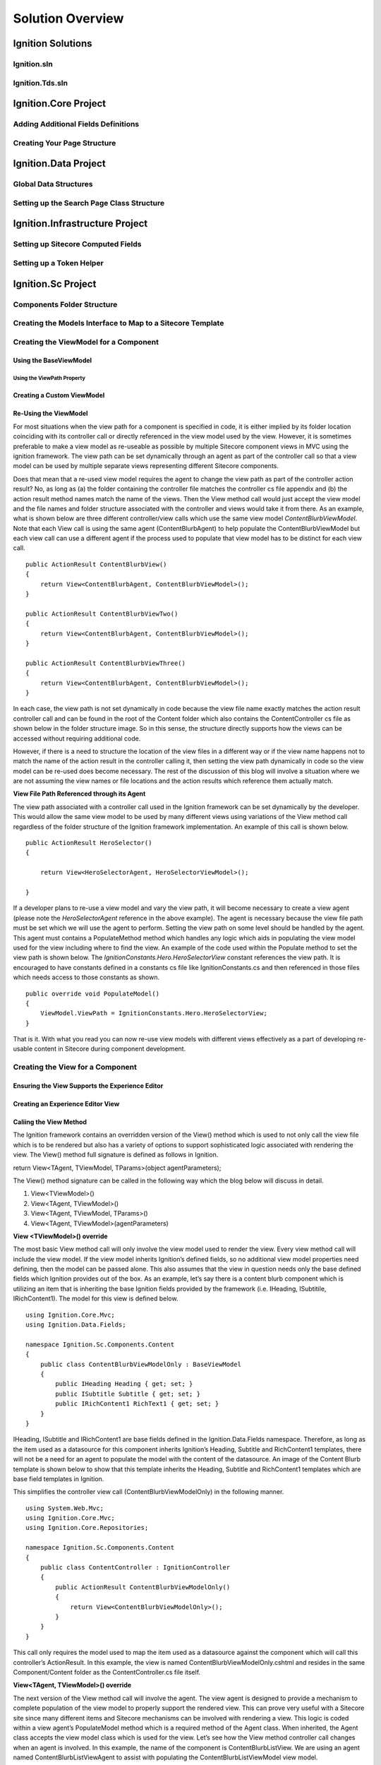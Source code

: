 *****************
Solution Overview
*****************

.. _Ignition-Solutions:

==================
Ignition Solutions
==================

.. _Ignition-sln:

Ignition.sln
------------

.. _Ignition-tds-sln:

Ignition.Tds.sln
----------------

.. _Ignition-Core-Project:

=====================
Ignition.Core Project
=====================

.. _Adding-Additional-Fields-Definitions:

Adding Additional Fields Definitions
------------------------------------

.. _Creating-Your-Page-Structure:

Creating Your Page Structure
----------------------------

.. _Ignition-Data-Project:

=====================
Ignition.Data Project
=====================

.. _Global-Data-Structures:

Global Data Structures
----------------------

.. _Search-Page-Class-Structure:

Setting up the Search Page Class Structure
------------------------------------------

.. _Ignition-Infrastructure-Project:

===============================
Ignition.Infrastructure Project
===============================

.. _Sitecore-Computed-Fields:

Setting up Sitecore Computed Fields
-----------------------------------

.. _Token-Helper-Setup:

Setting up a Token Helper
--------------------------

.. _Ignition-Sc-Project:

===================
Ignition.Sc Project
===================

.. _Components-Folder-Structure:

Components Folder Structure
---------------------------

.. _Map-Models-Interface-to-Sitecore-Template:

Creating the Models Interface to Map to a Sitecore Template
-----------------------------------------------------------

.. _Create-ViewModel-for-Component:

Creating the ViewModel for a Component
--------------------------------------

.. _Using-the-BaseViewModel:

Using the BaseViewModel
^^^^^^^^^^^^^^^^^^^^^^^

.. _Using-the-ViewPath-Property:

Using the ViewPath Property
"""""""""""""""""""""""""""

.. _Creating-a-Custom-ViewModel:

Creating a Custom ViewModel
^^^^^^^^^^^^^^^^^^^^^^^^^^^

.. _Reusing-the-View-Model:

Re-Using the ViewModel
^^^^^^^^^^^^^^^^^^^^^^^
For most situations when the view path for a component is specified in code, it is either implied by its folder location coinciding with its controller call or directly referenced in the view model used by the view.  However, it is sometimes preferable to make a view model as re-useable as possible by multiple Sitecore component views in MVC using the ignition framework.  The view path can be set dynamically through an agent as part of the controller call so that a view model can be used by multiple separate views representing different Sitecore components.

Does that mean that a re-used view model requires the agent to change the view path as part of the controller action result?  No, as long as (a) the folder containing the controller file matches the controller cs file appendix and (b) the action result method names match the name of the views.  Then the View method call would just accept the view model and the file names and folder structure associated with the controller and views would take it from there.  As an example, what is shown below are three different controller/view calls which use the same view model *ContentBlurbViewModel*.  Note that each View call is using the same agent (ContentBlurbAgent) to help populate the ContentBlurbViewModel but each view call can use a different agent if the process used to populate that view model has to be distinct for each view call. ::

    public ActionResult ContentBlurbView()
    {
        return View<ContentBlurbAgent, ContentBlurbViewModel>();
    }

    public ActionResult ContentBlurbViewTwo()
    {
        return View<ContentBlurbAgent, ContentBlurbViewModel>();
    }

    public ActionResult ContentBlurbViewThree()
    {
        return View<ContentBlurbAgent, ContentBlurbViewModel>();
    }

In each case, the view path is not set dynamically in code because the view file name exactly matches the action result controller call and can be found in the root of the Content folder which also contains the ContentController cs file as shown below in the folder structure image.  So in this sense, the structure directly supports how the views can be accessed without requiring additional code.

.. image:: images/ContentFolderContents.jpg
    :scale: 35
    :align: center

However, if there is a need to structure the location of the view files in a different way or if the view name happens not to match the name of the action result in the controller calling it, then setting the view path dynamically in code so the view model can be re-used does become necessary.  The rest of the discussion of this blog will involve a situation where we are not assuming the view names or file locations and the action results which reference them actually match.


**View File Path Referenced through its Agent**

The view path associated with a controller call used in the Ignition framework can be set dynamically by the developer.  This would allow the same view model to be used by many different views using variations of the View method call regardless of the folder structure of the Ignition framework implementation.  An example of this call is shown below. ::

    public ActionResult HeroSelector()
    {

        return View<HeroSelectorAgent, HeroSelectorViewModel>();

    }

If a developer plans to re-use a view model and vary the view path, it will become necessary to create a view agent (please note the *HeroSelectorAgent* reference in the above example).  The agent is necessary because the view file path must be set which we will use the agent to perform.  Setting the view path on some level should be handled by the agent.   This agent must contains a PopulateMethod method which handles any logic which aids in populating the view model used for the view including where to find the view.  An example of the code used within the Populate method to set the view path is shown below.   The *IgnitionConstants.Hero.HeroSelectorView* constant references the view path.  It is encouraged to have constants defined in a constants cs file like IgnitionConstants.cs and then referenced in those files which needs access to those constants as shown. ::

    public override void PopulateModel()
    {
        ViewModel.ViewPath = IgnitionConstants.Hero.HeroSelectorView; 
    }

That is it.  With what you read you can now re-use view models with different views effectively as a part of developing re-usable content in Sitecore during component development.

.. _Creating-the-View-for-Component:

Creating the View for a Component
---------------------------------

.. _Experience-Editor-Support:

Ensuring the View Supports the Experience Editor
^^^^^^^^^^^^^^^^^^^^^^^^^^^^^^^^^^^^^^^^^^^^^^^^

.. _Creating-Experience-Editor-View:

Creating an Experience Editor View
^^^^^^^^^^^^^^^^^^^^^^^^^^^^^^^^^^

.. _Calling-the-View-Method:

Caliing the View Method
^^^^^^^^^^^^^^^^^^^^^^^
The Ignition framework contains an overridden version of the View() method which is used to not only call the view file which is to be rendered but also has a variety of options to support sophisticated logic associated with rendering the view.  The View() method full signature is defined as follows in Ignition.

return View<TAgent, TViewModel, TParams>(object agentParameters);

The View() method signature can be called in the following way which the blog below will discuss in detail.

1. View<TViewModel>()
2. View<TAgent, TViewModel>()
3. View<TAgent, TViewModel, TParams>()
4. View<TAgent, TViewModel>(agentParameters)

**View <TViewModel>() override**

The most basic View method call will only involve the view model used to render the view.  Every view method call will include the view model.  If the view model inherits Ignition’s defined fields, so no additional view model properties need defining, then the model can be passed alone.  This also assumes that the view in question needs only the base defined fields which Ignition provides out of the box.  As an example, let’s say there is a content blurb component which is utilizing an item that is inheriting the base Ignition fields provided by the framework (i.e. IHeading, ISubtitile, IRichContent1).  The model for this view is defined below. ::

    using Ignition.Core.Mvc;
    using Ignition.Data.Fields;

    namespace Ignition.Sc.Components.Content
    {
        public class ContentBlurbViewModelOnly : BaseViewModel
        {
            public IHeading Heading { get; set; }
            public ISubtitle Subtitle { get; set; }
            public IRichContent1 RichText1 { get; set; }
        }
    }

IHeading, ISubtitle and IRichContent1 are base fields defined in the Ignition.Data.Fields namespace.  Therefore, as long as the item used as a datasource for this component inherits Ignition’s Heading, Subtitle and RichContent1 templates, there will not be a need for an agent to populate the model with the content of the datasource.  An image of the Content Blurb template is shown below to show that this template inherits the Heading, Subtitle and RichContent1 templates which are base field templates in Ignition.

.. image:: images/ContentBlurbTemplate.jpg
    :scale: 35
    :align: center

This simplifies the controller view call (ContentBlurbViewModelOnly) in the following manner. ::

    using System.Web.Mvc;
    using Ignition.Core.Mvc;
    using Ignition.Core.Repositories;

    namespace Ignition.Sc.Components.Content
    {
        public class ContentController : IgnitionController
        {
            public ActionResult ContentBlurbViewModelOnly()
            {
                return View<ContentBlurbViewModelOnly>();
            }  
        }
    }

This call only requires the model used to map the item used as a datasource against the component which will call this controller’s ActionResult.  In this example, the view is named ContentBlurbViewModelOnly.cshtml and resides in the same Component/Content folder as the ContentController.cs file itself.

**View<TAgent, TViewModel>() override**

The next version of the View method call will involve the agent.  The view agent is designed to provide a mechanism to complete population of the view model to properly support the rendered view.  This can prove very useful with a Sitecore site since many different items and Sitecore mechanisms can be involved with rendering a view.  This logic is coded within a view agent’s PopulateModel method which is a required method of the Agent class.  When inherited, the Agent class accepts the view model class which is used for the view.  Let’s see how the View method controller call changes when an agent is involved.  In this example, the name of the component is ContentBlurbListView.  We are using an agent named ContentBlurbListViewAgent to assist with populating the ContentBlurbListViewModel view model. ::

    using System.Web.Mvc;
    using Ignition.Core.Mvc;
    using Ignition.Core.Repositories;

    namespace Ignition.Sc.Components.Content
    {
        public class ContentController : IgnitionController
        {
            public ActionResult ContentBlurbListView()
            {
                return View<ContentBlurbListViewAgent, ContentBlurbListViewModel>();
            }  
        }
    }

The agent code is shown below.  The agent inherits the Agent class which accepts the view model class which is the same one passed through the controller call.  Each agent has a PopulateModel method which must be invoked as part of coding the agent. ::

    using Ignition.Core.Mvc;

    namespace Ignition.Sc.Components.Content
    {
        public class ContentBlurbListViewAgent : Agent<ContentBlurbListViewModel>
        {
            public override void PopulateModel()
            {
                ViewModel.ViewPath = IgnitionConstants.ContentViews.ContentBlurbListView;
            }
        }
    }

It is through this method, that the view model can be updated along with any logic needed to complete the view model passed to the view for rendering.  The ViewModel object is cast to the view model class that is referenced in the Agent class inheritance of the agent class.  In addition to having access to the properties of the view model class, the ViewModel object has access to other properties which supports rendering the view.  For instance, in the example shown, the view path of the view being rendered can be set dynamically using code like the one shown.  This option is helpful if the view is not located in the same location as the controller which ultimately calls it.  There will be other examples in this blog of how the agent’s PopulateModel method can update the view model object based on data it has access to.

**View<TAgent, TViewModel, TParams>() override**

The next version of the View method call will involve passing in rendering parameters.  Sitecore’s mechanism for rendering a component involves the ability to create and use rendering parameters to provide content authors behavioral options for rendering a component.  Using the Ignition framework, the developer would create an interface mechanism which represents in code, the rendering parameter template which would be associated with the component in Sitecore to provide those rendering options.  An example of such an interface is provided below for a ContentBlurb parameter rendering template which supports the ContentBlurb component in Sitecore. ::

    using Glass.Mapper.Sc.Configuration.Attributes;
    using Ignition.Core.Models.BaseModels;
    using Ignition.Core.Models.Settings;

    namespace Ignition.Sc.Components.Content
    {
        [SitecoreType(TemplateId = "{B85DA308-D24B-4CFC-A6BF-B7DE4C4F1B4F}", AutoMap = true)]
        public interface IContentBlurbParams : IParamsBase
        {
            IStringSetting Position { get; set; }
        }
    }

Once the interface is created, that interface referenced would be passed to the View method call to make it accessible to the view agent which will use coding logic in its PopulateModel method to access the rendering parameters available in the component. ::

    using System.Web.Mvc;
    using Ignition.Core.Mvc;
    using Ignition.Core.Repositories;

    namespace Ignition.Sc.Components.Content
    {
        public class ContentController : IgnitionController
        {
            public ActionResult ContentBlurbView()
            {
                return View<ContentBlurbAgent, ContentBlurbViewModel, IContentBlurbParams>();
            }
        }
    }

The agent example code is shown below. ::

    using Ignition.Core.Mvc;

    namespace Ignition.Sc.Components.Content
    {
        public class ContentBlurbAgent : Agent<ContentBlurbViewModel>
        {
            public override void PopulateModel()
            {
                var parameters = RenderingParameters as IContentBlurbParams;
            
                if (parameters == null) return;
                ViewModel.HeadingPosition = parameters.Position?.StringSetting;
            }
        }
    }

The PopulateModel method of the agent has access to the RenderingParameters object.  This object has access to the rendering parameter data stored in the component through the use of the rendering parameter template.  This object can be cast back to the interface which represents the rendering parameter template and can then be used to access this content when set through the component.  This content can be used by the agent to set the data which can be used by the view to influence the component’s behavior which will be ultimately driven by content authors.

**View<TAgent, TViewModel>(object agentParameters) override**

To assist with developing sophisticated logic when properly developing the view model in code, agent parameters can be defined and passed through the View method to the view agent’s PopulateModel method.  The process starts by creating an agent parameter class used to contain the data which then serves as a parameter of the View method. ::

    namespace Ignition.Sc.Components.Content
    {
        public class ContentBlurbParams
        {
            public string Params1 { get; set; }
            public string Params2 { get; set; }
            public string Params3 { get; set; }
        }
    }

Once created, the agent parameter object is instantiated and then passed to the View method.  An example of this process is shown below.  Note, the new ContentBlurbParams object passed as a parameter to the View method call. ::

    public ActionResult ContentBlurbView()
    {
        return View<ContentBlurbAgent, ContentBlurbViewModel>(new ContentBlurbParams
        {
       	    Params1 = "First Parameter",
            Params2 = "Second Parameter",
            Params3 = "Third Parameter"
        });
    }

Within the agent’s PopulateModel method, these agent parameters can be accessed using the *AgentParameters* object which can be cast to the agent parameter class used to create the object in the View method call to make accessing of the agent parameters properties much easier.  An example of this coding is shown below. ::

    using Ignition.Core.Mvc;

    namespace Ignition.Sc.Components.Content
    {
        public class ContentBlurbAgent : Agent<ContentBlurbViewModel>
        {
            public override void PopulateModel()
            {
                var agentParameters = AgentParameters as ContentBlurbParams;

                if (agentParameters == null) return;
                ViewModel.AgentParam = agentParameters.Params1;
            }
        }
    }

.. _Creating-Agent-for-Component:

Creating an Agent for a Component
----------------------------------

.. _Implementing-PopulateModel:

Implementing PopulateModel
^^^^^^^^^^^^^^^^^^^^^^^^^^

.. _Accessing-Component-Datasource:

Accessing the Component's Datasource
^^^^^^^^^^^^^^^^^^^^^^^^^^^^^^^^^^^^

.. _Setup-And-Access-Rendering-Parameters:

Setting up and Accessing Rendering Parameters
^^^^^^^^^^^^^^^^^^^^^^^^^^^^^^^^^^^^^^^^^^^^^

.. _Create-Rendering-Parameter-Template:

Creating the Rendering Parameter Template
"""""""""""""""""""""""""""""""""""""""""

.. _Code-Rendering-Parameters-Interface:

Coding the Rendering Parameters Interface
"""""""""""""""""""""""""""""""""""""""""

.. _Accessing-Rendering-Parameter-in-Code:

Accessing the Rendering Parameter in Code
"""""""""""""""""""""""""""""""""""""""""

.. _Accessing-Agent-Parameters:

Accessing the Agent Parameters
^^^^^^^^^^^^^^^^^^^^^^^^^^^^^^

.. _Search-Sitecore-Items:

Performing Searches Against Sitecore Items in Code
^^^^^^^^^^^^^^^^^^^^^^^^^^^^^^^^^^^^^^^^^^^^^^^^^^

.. _Constants-Other-Uses:

Other uses for Constants.cs
---------------------------

The Ignition framework has as a standard for using a constants file as opposed to having constants randomly assigned to variables throughout the application.  When a new Ignition project is created, an IgnitionConstants.cs file is added to the Ignition.Sc project within the Presentation folder of the Ignition solution.

Example of the type of constants oriented information which can be stored in the IgnitionConstants.cs file include

* Placeholder Names
* Folder Names
* Item Names
* Tag Names
* Item GUIDs (when needed)
* View Paths (when needed)

This is not an exhaustive list of string options for constants but keeping these constants in one file makes it easier to re-use and to update this information through-out the application when necessary.

**Code Structure of IgnitionConstants.cs File**

The code structure used to define these constants appear like the following… ::

    namespace Ignition.Sc
    {
        public struct IgnitionConstants
        {
            public struct Placeholders
            {
                public struct Layout
                {
                    public const string LayoutContent = "layoutContent";
                    public const string LayoutHead = "layoutHead";
                }

                public struct Content
                {
               	    public const string BlurbList = "blurb";
                }
            }

            public struct News
            {
                public const string NewsDetailBranchId = "{4713D2A4-6E63-4FDB-B463-6C6DA154725E}";
                public const string InTheNewsDetailBranchId = "{4CB843CE-3868-4CAE-B86F-DBDA7217E4A4}";
                public const string InTheNewsTypeTag = "InTheNews";
            }

            public struct CardTagType
            {
                public const string ContentType = "Content";
                public const string TaxonomyTag = "Tag";
            }
        }
    }

Within the IgnitionConstants class, a bunch of C# structs are used to define the level of constants needed to support the application.  An example of this reference is shown below. ::

    using Ignition.Core.Mvc;

    namespace Ignition.Sc.Components.Content
    {
        public class ContentBlurbListViewAgent : Agent<ContentBlurbListViewModel>
        {
            public override void PopulateModel()
            {
                ViewModel.CurrentTag = IgnitionConstants.CardTagType.ContentType;
            }
        }
    }

In this example, the current tag property of the view model is set by pulling a constant from the IgnitionConstants.cs file used to manage those constants where this value is defined.

.. _Create-Controller-for-Component:

Creating the Controller for a Component
----------------------------------------

.. _Using-View-Method:

Using the View<> Method
^^^^^^^^^^^^^^^^^^^^^^^

.. _Using-Only-ViewModel:

Using Only a ViewModel
""""""""""""""""""""""

.. _Using-ViewModel-and-Agent:

Using a ViewModel and Agent
"""""""""""""""""""""""""""

.. _Explicit-View-Location:

Explicit View Location
""""""""""""""""""""""

.. _Ignition-Root-Project:

=====================
Ignition.Root Project
=====================


.. _Sitecore-Configuration:

Sitecore Configuration
----------------------


.. Ignition-Tests-Project:

======================
Ignition.Tests Project
======================
